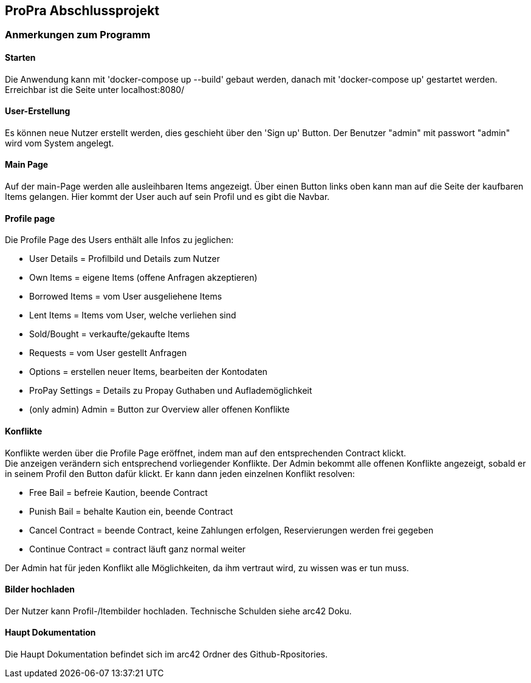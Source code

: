== ProPra Abschlussprojekt

=== Anmerkungen zum Programm

==== Starten

Die Anwendung kann mit 'docker-compose up --build' gebaut werden,
danach mit 'docker-compose up' gestartet werden.
Erreichbar ist die Seite unter localhost:8080/

==== User-Erstellung

Es können neue Nutzer erstellt werden, dies geschieht über den 'Sign up'
Button.
Der Benutzer "admin" mit passwort "admin" wird vom System angelegt.

==== Main Page

Auf der main-Page werden alle ausleihbaren Items angezeigt.
Über einen Button links oben kann man auf die Seite
der kaufbaren Items gelangen.
Hier kommt der User auch auf sein Profil und es gibt die Navbar.

==== Profile page

Die Profile Page des Users enthält alle Infos zu jeglichen:

* User Details = Profilbild und Details zum Nutzer
* Own Items = eigene Items (offene Anfragen akzeptieren)
* Borrowed Items = vom User ausgeliehene Items
* Lent Items = Items vom User, welche verliehen sind
* Sold/Bought = verkaufte/gekaufte Items
* Requests = vom User gestellt Anfragen
* Options = erstellen neuer Items, bearbeiten der Kontodaten
* ProPay Settings = Details zu Propay Guthaben und Auflademöglichkeit

* (only admin) Admin = Button zur Overview aller offenen Konflikte

==== Konflikte

Konflikte werden über die
Profile Page eröffnet, indem man auf den entsprechenden Contract klickt. +
Die anzeigen verändern sich entsprechend vorliegender Konflikte.
Der Admin bekommt alle offenen Konflikte angezeigt, sobald er in seinem
Profil den Button dafür klickt. Er kann dann jeden einzelnen Konflikt
resolven:

* Free Bail = befreie Kaution, beende Contract
* Punish Bail = behalte Kaution ein, beende Contract
* Cancel Contract = beende Contract, keine Zahlungen erfolgen,
Reservierungen werden frei gegeben
* Continue Contract = contract läuft ganz normal weiter

Der Admin hat für jeden Konflikt alle Möglichkeiten, da ihm vertraut wird,
zu wissen was er tun muss.

==== Bilder hochladen

Der Nutzer kann Profil-/Itembilder hochladen. Technische Schulden
siehe arc42 Doku.

==== Haupt Dokumentation

Die Haupt Dokumentation befindet sich im arc42 Ordner des Github-Rpositories.


